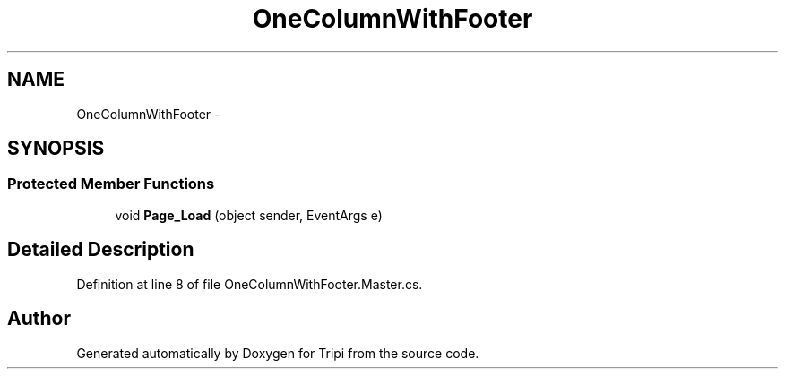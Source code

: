 .TH "OneColumnWithFooter" 3 "18 Feb 2010" "Version revision 98" "Tripi" \" -*- nroff -*-
.ad l
.nh
.SH NAME
OneColumnWithFooter \- 
.SH SYNOPSIS
.br
.PP
.SS "Protected Member Functions"

.in +1c
.ti -1c
.RI "void \fBPage_Load\fP (object sender, EventArgs e)"
.br
.in -1c
.SH "Detailed Description"
.PP 
Definition at line 8 of file OneColumnWithFooter.Master.cs.

.SH "Author"
.PP 
Generated automatically by Doxygen for Tripi from the source code.
